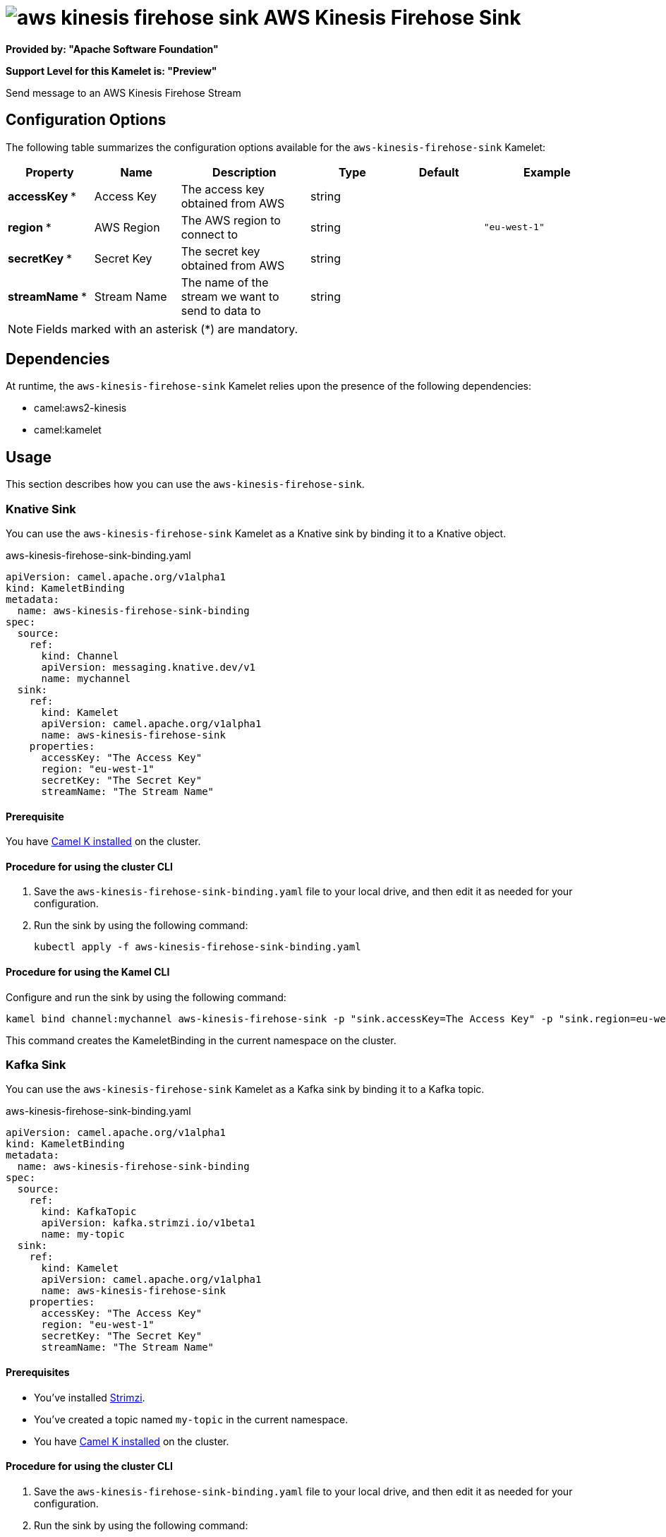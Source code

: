 // THIS FILE IS AUTOMATICALLY GENERATED: DO NOT EDIT

= image:kamelets/aws-kinesis-firehose-sink.svg[] AWS Kinesis Firehose Sink

*Provided by: "Apache Software Foundation"*

*Support Level for this Kamelet is: "Preview"*

Send message to an AWS Kinesis Firehose Stream

== Configuration Options

The following table summarizes the configuration options available for the `aws-kinesis-firehose-sink` Kamelet:
[width="100%",cols="2,^2,3,^2,^2,^3",options="header"]
|===
| Property| Name| Description| Type| Default| Example
| *accessKey {empty}* *| Access Key| The access key obtained from AWS| string| | 
| *region {empty}* *| AWS Region| The AWS region to connect to| string| | `"eu-west-1"`
| *secretKey {empty}* *| Secret Key| The secret key obtained from AWS| string| | 
| *streamName {empty}* *| Stream Name| The name of the stream we want to send to data to| string| | 
|===

NOTE: Fields marked with an asterisk ({empty}*) are mandatory.


== Dependencies

At runtime, the `aws-kinesis-firehose-sink` Kamelet relies upon the presence of the following dependencies:

- camel:aws2-kinesis
- camel:kamelet 

== Usage

This section describes how you can use the `aws-kinesis-firehose-sink`.

=== Knative Sink

You can use the `aws-kinesis-firehose-sink` Kamelet as a Knative sink by binding it to a Knative object.

.aws-kinesis-firehose-sink-binding.yaml
[source,yaml]
----
apiVersion: camel.apache.org/v1alpha1
kind: KameletBinding
metadata:
  name: aws-kinesis-firehose-sink-binding
spec:
  source:
    ref:
      kind: Channel
      apiVersion: messaging.knative.dev/v1
      name: mychannel
  sink:
    ref:
      kind: Kamelet
      apiVersion: camel.apache.org/v1alpha1
      name: aws-kinesis-firehose-sink
    properties:
      accessKey: "The Access Key"
      region: "eu-west-1"
      secretKey: "The Secret Key"
      streamName: "The Stream Name"
  
----

==== *Prerequisite*

You have xref:{camel-k-version}@camel-k::installation/installation.adoc[Camel K installed] on the cluster.

==== *Procedure for using the cluster CLI*

. Save the `aws-kinesis-firehose-sink-binding.yaml` file to your local drive, and then edit it as needed for your configuration.

. Run the sink by using the following command:
+
[source,shell]
----
kubectl apply -f aws-kinesis-firehose-sink-binding.yaml
----

==== *Procedure for using the Kamel CLI*

Configure and run the sink by using the following command:

[source,shell]
----
kamel bind channel:mychannel aws-kinesis-firehose-sink -p "sink.accessKey=The Access Key" -p "sink.region=eu-west-1" -p "sink.secretKey=The Secret Key" -p "sink.streamName=The Stream Name"
----

This command creates the KameletBinding in the current namespace on the cluster.

=== Kafka Sink

You can use the `aws-kinesis-firehose-sink` Kamelet as a Kafka sink by binding it to a Kafka topic.

.aws-kinesis-firehose-sink-binding.yaml
[source,yaml]
----
apiVersion: camel.apache.org/v1alpha1
kind: KameletBinding
metadata:
  name: aws-kinesis-firehose-sink-binding
spec:
  source:
    ref:
      kind: KafkaTopic
      apiVersion: kafka.strimzi.io/v1beta1
      name: my-topic
  sink:
    ref:
      kind: Kamelet
      apiVersion: camel.apache.org/v1alpha1
      name: aws-kinesis-firehose-sink
    properties:
      accessKey: "The Access Key"
      region: "eu-west-1"
      secretKey: "The Secret Key"
      streamName: "The Stream Name"
  
----

==== *Prerequisites*

* You've installed https://strimzi.io/[Strimzi].
* You've created a topic named `my-topic` in the current namespace.
* You have xref:{camel-k-version}@camel-k::installation/installation.adoc[Camel K installed] on the cluster.

==== *Procedure for using the cluster CLI*

. Save the `aws-kinesis-firehose-sink-binding.yaml` file to your local drive, and then edit it as needed for your configuration.

. Run the sink by using the following command:
+
[source,shell]
----
kubectl apply -f aws-kinesis-firehose-sink-binding.yaml
----

==== *Procedure for using the Kamel CLI*

Configure and run the sink by using the following command:

[source,shell]
----
kamel bind kafka.strimzi.io/v1beta1:KafkaTopic:my-topic aws-kinesis-firehose-sink -p "sink.accessKey=The Access Key" -p "sink.region=eu-west-1" -p "sink.secretKey=The Secret Key" -p "sink.streamName=The Stream Name"
----

This command creates the KameletBinding in the current namespace on the cluster.

== Kamelet source file

https://github.com/apache/camel-kamelets/blob/main/aws-kinesis-firehose-sink.kamelet.yaml

// THIS FILE IS AUTOMATICALLY GENERATED: DO NOT EDIT
